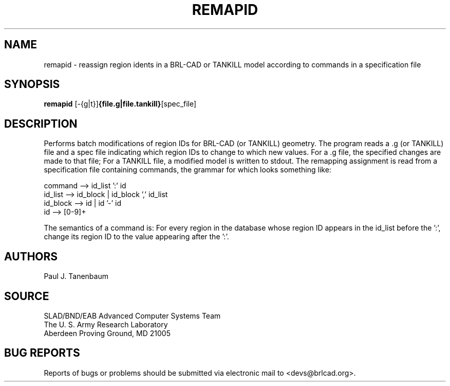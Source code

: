 .TH REMAPID 1 BRL-CAD
.\"                      R E M A P I D . 1
.\" BRL-CAD
.\"
.\" Copyright (c) 2005 United States Government as represented by
.\" the U.S. Army Research Laboratory.
.\"
.\" This document is made available under the terms of the GNU Free
.\" Documentation License or, at your option, under the terms of the
.\" GNU General Public License as published by the Free Software
.\" Foundation.  Permission is granted to copy, distribute and/or
.\" modify this document under the terms of the GNU Free Documentation
.\" License, Version 1.2 or any later version published by the Free
.\" Software Foundation; with no Invariant Sections, no Front-Cover
.\" Texts, and no Back-Cover Texts.  Permission is also granted to
.\" redistribute this document under the terms of the GNU General
.\" Public License; either version 2 of the License, or (at your
.\" option) any later version.
.\"
.\" You should have received a copy of the GNU Free Documentation
.\" License and/or the GNU General Public License along with this
.\" document; see the file named COPYING for more information.
.\"
.\".\".\"
.SH NAME
remapid \- reassign region idents in a BRL-CAD or TANKILL model according to commands in a specification file
.SH SYNOPSIS
.B remapid
.RB [\-{g|t}] {file.g|file.tankill} [spec_file]
.SH DESCRIPTION
Performs batch modifications of region IDs for BRL-CAD
(or TANKILL) geometry.
The program reads a .g (or TANKILL) file and a spec file
indicating which region IDs to change to which new values.
For a .g file, the specified changes are made to that file;
For a TANKILL file, a modified model is written to stdout.
The remapping assignment is read from a specification file
containing commands, the grammar for which looks something like:
.nf

command  --> id_list ':' id
id_list  --> id_block | id_block ',' id_list
id_block --> id | id '-' id
id       --> [0-9]+

.fi
The semantics of a command is:  For every region in the database
whose region ID appears in the id_list before the ':', change its
region ID to the value appearing after the ':'.
.SH AUTHORS
Paul J. Tanenbaum
.SH SOURCE
SLAD/BND/EAB Advanced Computer Systems Team
.br
The U. S. Army Research Laboratory
.br
Aberdeen Proving Ground, MD  21005
.SH "BUG REPORTS"
Reports of bugs or problems should be submitted via electronic
mail to <devs@brlcad.org>.
